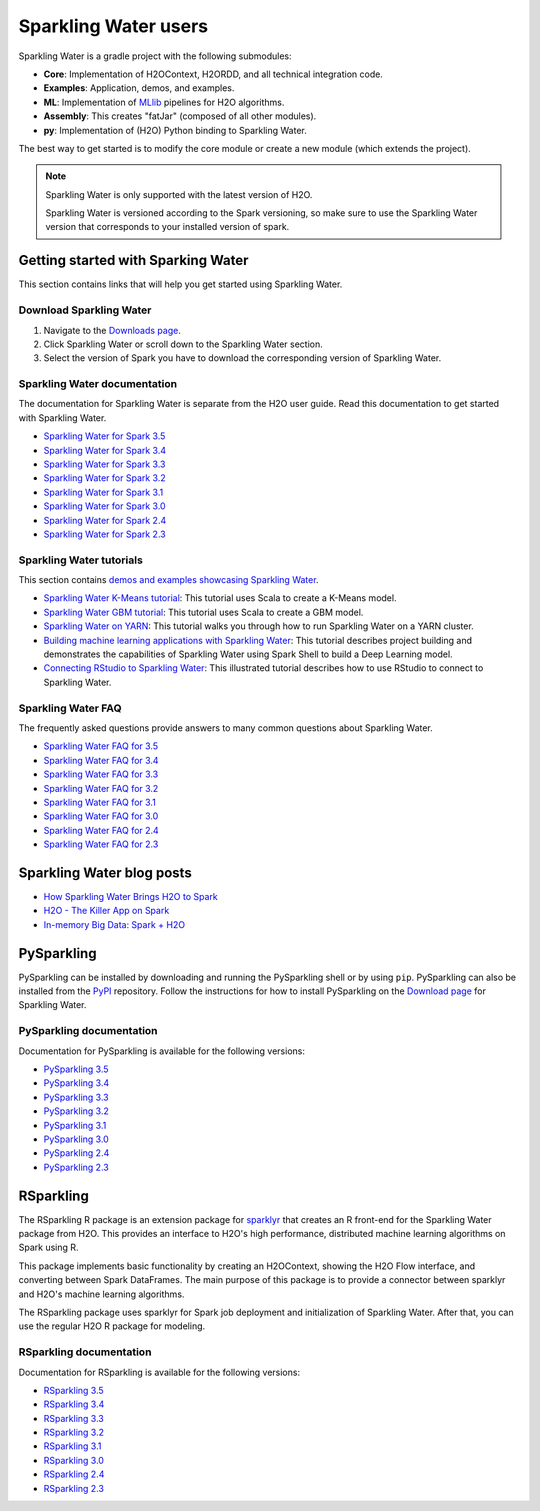 Sparkling Water users
=====================

Sparkling Water is a gradle project with the following submodules:

- **Core**: Implementation of H2OContext, H2ORDD, and all technical integration code.
- **Examples**: Application, demos, and examples.
- **ML**: Implementation of `MLlib <https://spark.apache.org/mllib/>`__ pipelines for H2O algorithms.
- **Assembly**: This creates "fatJar" (composed of all other modules).
- **py**: Implementation of (H2O) Python binding to Sparkling Water.

The best way to get started is to modify the core module or create a new module (which extends the project).

.. note::
	
	Sparkling Water is only supported with the latest version of H2O. 

	Sparkling Water is versioned according to the Spark versioning, so make sure to use the Sparkling Water version that corresponds to your installed version of spark.

Getting started with Sparking Water
-----------------------------------

This section contains links that will help you get started using Sparkling Water.

Download Sparkling Water
~~~~~~~~~~~~~~~~~~~~~~~~

1. Navigate to the `Downloads page <https://h2o.ai/resources/download/>`__.
2. Click Sparkling Water or scroll down to the Sparkling Water section. 
3. Select the version of Spark you have to download the corresponding version of Sparkling Water.

Sparkling Water documentation
~~~~~~~~~~~~~~~~~~~~~~~~~~~~~

The documentation for Sparkling Water is separate from the H2O user guide. Read this documentation to get started with Sparkling Water.

- `Sparkling Water for Spark 3.5 <https://docs.h2o.ai/sparkling-water/3.5/latest-stable/doc/index.html>`__
- `Sparkling Water for Spark 3.4 <https://docs.h2o.ai/sparkling-water/3.4/latest-stable/doc/index.html>`__
- `Sparkling Water for Spark 3.3 <https://docs.h2o.ai/sparkling-water/3.3/latest-stable/doc/index.html>`__
- `Sparkling Water for Spark 3.2 <https://docs.h2o.ai/sparkling-water/3.2/latest-stable/doc/index.html>`__
- `Sparkling Water for Spark 3.1 <https://docs.h2o.ai/sparkling-water/3.1/latest-stable/doc/index.html>`__
- `Sparkling Water for Spark 3.0 <https://docs.h2o.ai/sparkling-water/3.0/latest-stable/doc/index.html>`__
- `Sparkling Water for Spark 2.4 <https://docs.h2o.ai/sparkling-water/2.4/latest-stable/doc/index.html>`__
- `Sparkling Water for Spark 2.3 <https://docs.h2o.ai/sparkling-water/2.3/latest-stable/doc/index.html>`__

Sparkling Water tutorials
~~~~~~~~~~~~~~~~~~~~~~~~~

This section contains `demos and examples showcasing Sparkling Water <https://github.com/h2oai/sparkling-water/tree/master/examples>`__.

- `Sparkling Water K-Means tutorial <https://github.com/h2oai/sparkling-water/blob/master/examples/src/main/scala/ai/h2o/sparkling/examples/ProstateDemo.scala>`__: This tutorial uses Scala to create a K-Means model.
- `Sparkling Water GBM tutorial <https://github.com/h2oai/sparkling-water/blob/master/examples/src/main/scala/ai/h2o/sparkling/examples/CityBikeSharingDemo.scala>`__: This tutorial uses Scala to create a GBM model.
- `Sparkling Water on YARN <https://www.h2o.ai/blog/sparkling-water-on-yarn-example/>`__: This tutorial walks you through how to run Sparkling Water on a YARN cluster.
- `Building machine learning applications with Sparkling Water <https://h2o.ai/blog/2014/sparkling-water-tutorials/>`__: This tutorial describes project building and demonstrates the capabilities of Sparkling Water using Spark Shell to build a Deep Learning model.
- `Connecting RStudio to Sparkling Water <https://github.com/h2oai/h2o-3/blob/master/h2o-docs/src/product/howto/Connecting_RStudio_to_Sparkling_Water.md>`__: This illustrated tutorial describes how to use RStudio to connect to Sparkling Water.

Sparkling Water FAQ
~~~~~~~~~~~~~~~~~~~

The frequently asked questions provide answers to many common questions about Sparkling Water.

- `Sparkling Water FAQ for 3.5 <https://docs.h2o.ai/sparkling-water/3.5/latest-stable/doc/FAQ.html>`__
- `Sparkling Water FAQ for 3.4 <https://docs.h2o.ai/sparkling-water/3.4/latest-stable/doc/FAQ.html>`__
- `Sparkling Water FAQ for 3.3 <https://docs.h2o.ai/sparkling-water/3.3/latest-stable/doc/FAQ.html>`__
- `Sparkling Water FAQ for 3.2 <https://docs.h2o.ai/sparkling-water/3.2/latest-stable/doc/FAQ.html>`__
- `Sparkling Water FAQ for 3.1 <https://docs.h2o.ai/sparkling-water/3.1/latest-stable/doc/FAQ.html>`__
- `Sparkling Water FAQ for 3.0 <https://docs.h2o.ai/sparkling-water/3.0/latest-stable/doc/FAQ.html>`__
- `Sparkling Water FAQ for 2.4 <https://docs.h2o.ai/sparkling-water/2.4/latest-stable/doc/FAQ.html>`__
- `Sparkling Water FAQ for 2.3 <http://docs.h2o.ai/sparkling-water/2.3/latest-stable/doc/FAQ.html>`__

Sparkling Water blog posts
--------------------------

-  `How Sparkling Water Brings H2O to Spark <https://www.h2o.ai/blog/how-sparkling-water-brings-h2o-to-spark/>`_
-  `H2O - The Killer App on Spark <https://www.h2o.ai/blog/h2o-killer-application-spark/>`_
-  `In-memory Big Data: Spark + H2O <https://www.h2o.ai/blog/spark-h2o/>`_

PySparkling
-----------

PySparkling can be installed by downloading and running the PySparkling shell or by using ``pip``. PySparkling can also be installed from the `PyPI <https://pypi.org/>`__ repository. Follow the instructions for how to install PySparkling on the `Download page <http://h2o.ai/download>`__ for Sparkling Water.

PySparkling documentation
~~~~~~~~~~~~~~~~~~~~~~~~~

Documentation for PySparkling is available for the following versions:

- `PySparkling 3.5 <http://docs.h2o.ai/sparkling-water/3.5/latest-stable/doc/pysparkling.html>`__
- `PySparkling 3.4 <http://docs.h2o.ai/sparkling-water/3.4/latest-stable/doc/pysparkling.html>`__
- `PySparkling 3.3 <http://docs.h2o.ai/sparkling-water/3.3/latest-stable/doc/pysparkling.html>`__
- `PySparkling 3.2 <http://docs.h2o.ai/sparkling-water/3.2/latest-stable/doc/pysparkling.html>`__
- `PySparkling 3.1 <http://docs.h2o.ai/sparkling-water/3.1/latest-stable/doc/pysparkling.html>`__
- `PySparkling 3.0 <http://docs.h2o.ai/sparkling-water/3.0/latest-stable/doc/pysparkling.html>`__
- `PySparkling 2.4 <http://docs.h2o.ai/sparkling-water/2.4/latest-stable/doc/pysparkling.html>`__
- `PySparkling 2.3 <http://docs.h2o.ai/sparkling-water/2.3/latest-stable/doc/pysparkling.html>`__

RSparkling
----------

The RSparkling R package is an extension package for `sparklyr <https://spark.posit.co/>`__ that creates an R front-end for the Sparkling Water package from H2O. This provides an interface to H2O's high performance, distributed machine learning algorithms on Spark using R.

This package implements basic functionality by creating an H2OContext, showing the H2O Flow interface, and converting between Spark DataFrames. The main purpose of this package is to provide a connector between sparklyr and H2O's machine learning algorithms.

The RSparkling package uses sparklyr for Spark job deployment and initialization of Sparkling Water. After that, you can use the regular H2O R package for modeling.

RSparkling documentation
~~~~~~~~~~~~~~~~~~~~~~~~

Documentation for RSparkling is available for the following versions:

- `RSparkling 3.5  <https://docs.h2o.ai/sparkling-water/3.5/latest-stable/doc/rsparkling.html>`__
- `RSparkling 3.4  <https://docs.h2o.ai/sparkling-water/3.4/latest-stable/doc/rsparkling.html>`__
- `RSparkling 3.3 <https://docs.h2o.ai/sparkling-water/3.3/latest-stable/doc/rsparkling.html>`__
- `RSparkling 3.2  <https://docs.h2o.ai/sparkling-water/3.2/latest-stable/doc/rsparkling.html>`__
- `RSparkling 3.1  <https://docs.h2o.ai/sparkling-water/3.1/latest-stable/doc/rsparkling.html>`__
- `RSparkling 3.0  <https://docs.h2o.ai/sparkling-water/3.0/latest-stable/doc/rsparkling.html>`__
- `RSparkling 2.4  <https://docs.h2o.ai/sparkling-water/2.4/latest-stable/doc/rsparkling.html>`__
- `RSparkling 2.3  <https://docs.h2o.ai/sparkling-water/2.3/latest-stable/doc/rsparkling.html>`__


